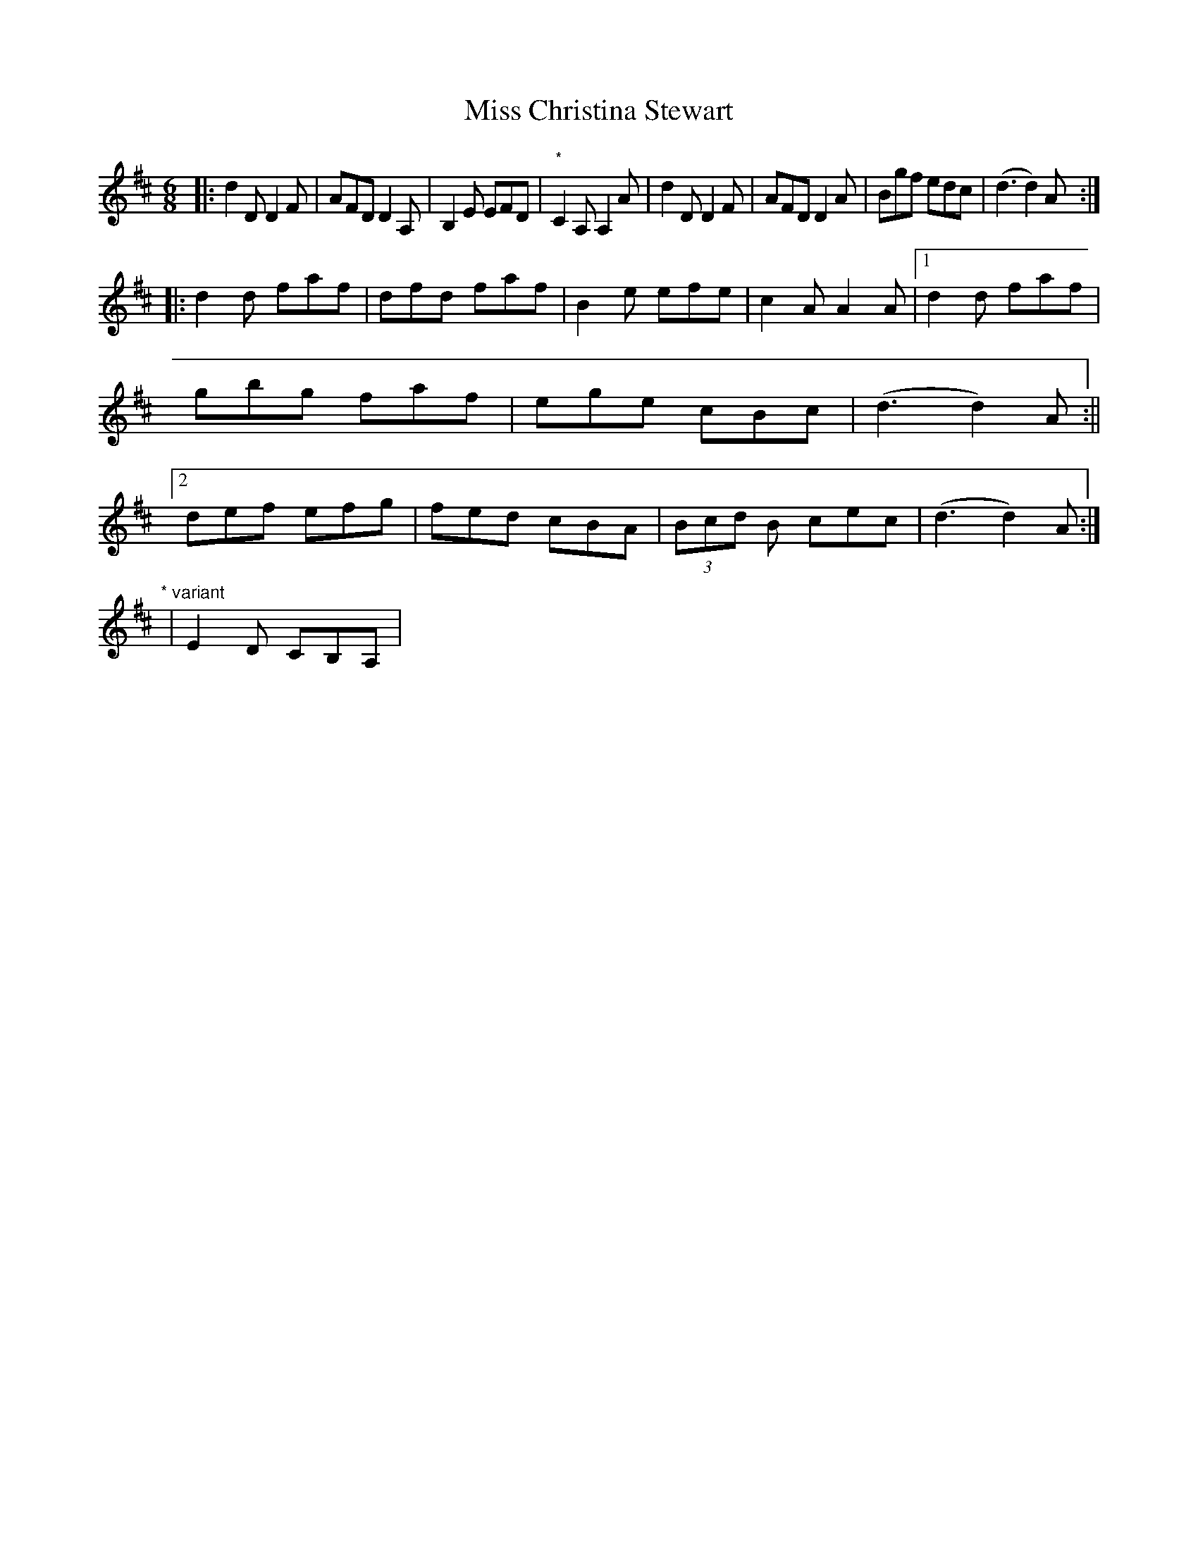 X: 1
T: Miss Christina Stewart
Z: Kevin Rietmann
S: https://thesession.org/tunes/12336#setting12336
R: jig
M: 6/8
L: 1/8
K: Dmaj
|:d2D D2F|AFD D2A,|B,2E EFD|"*"C2A, A,2A|d2D D2F|AFD D2A|Bgf edc|(d3 d2)A:|
|:d2d faf|dfd faf|B2e efe|c2A A2A|1d2d faf|gbg faf|ege cBc|(d3 d2)A:||2def efg|fed cBA|(3Bcd B cec|(d3 d2)A:|
"* variant"|E2D CB,A,|

